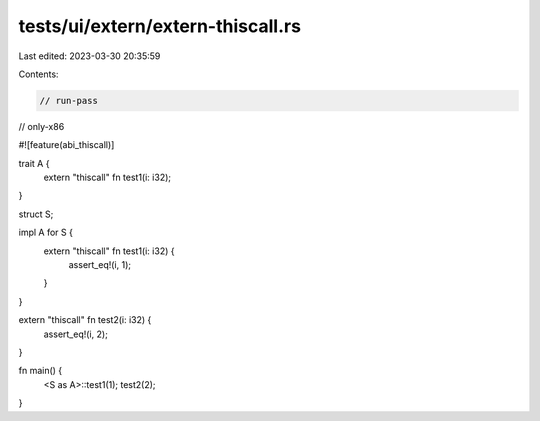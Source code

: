 tests/ui/extern/extern-thiscall.rs
==================================

Last edited: 2023-03-30 20:35:59

Contents:

.. code-block:: rs

    // run-pass
// only-x86

#![feature(abi_thiscall)]

trait A {
    extern "thiscall" fn test1(i: i32);
}

struct S;

impl A for S {
    extern "thiscall" fn test1(i: i32) {
        assert_eq!(i, 1);
    }
}

extern "thiscall" fn test2(i: i32) {
    assert_eq!(i, 2);
}

fn main() {
    <S as A>::test1(1);
    test2(2);
}


